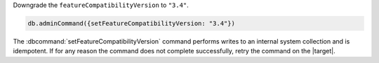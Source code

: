 Downgrade the ``featureCompatibilityVersion`` to ``"3.4"``.

.. code-block:: javascript

   db.adminCommand({setFeatureCompatibilityVersion: "3.4"})

The :dbcommand:`setFeatureCompatibilityVersion` command performs writes
to an internal system collection and is idempotent. If for any reason
the command does not complete successfully, retry the command on the
|target|.
